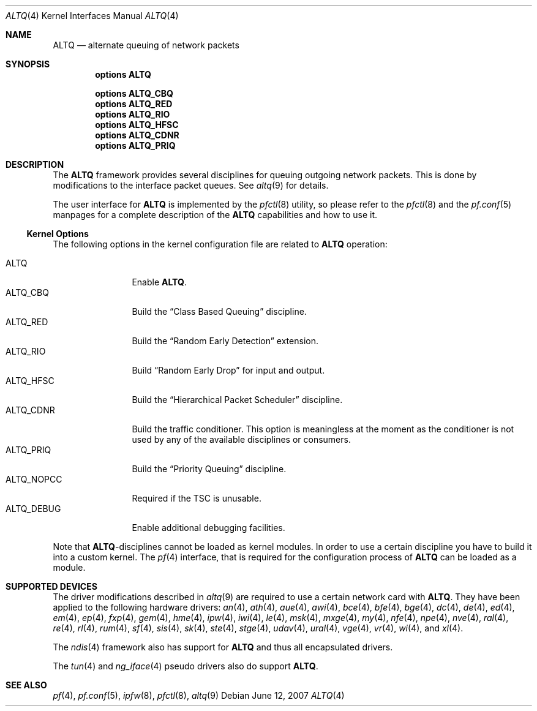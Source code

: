 .\"
.\" Copyright (c) 2004 Max Laier <mlaier@FreeBSD.org>
.\" All rights reserved.
.\"
.\" Redistribution and use in source and binary forms, with or without
.\" modification, are permitted provided that the following conditions
.\" are met:
.\" 1. Redistributions of source code must retain the above copyright
.\"    notice, this list of conditions and the following disclaimer.
.\" 2. Redistributions in binary form must reproduce the above copyright
.\"    notice, this list of conditions and the following disclaimer in the
.\"    documentation and/or other materials provided with the distribution.
.\"
.\" THIS SOFTWARE IS PROVIDED BY THE AUTHOR AND CONTRIBUTORS ``AS IS'' AND
.\" ANY EXPRESS OR IMPLIED WARRANTIES, INCLUDING, BUT NOT LIMITED TO, THE
.\" IMPLIED WARRANTIES OF MERCHANTABILITY AND FITNESS FOR A PARTICULAR PURPOSE
.\" ARE DISCLAIMED.  IN NO EVENT SHALL THE AUTHOR OR CONTRIBUTORS BE LIABLE
.\" FOR ANY DIRECT, INDIRECT, INCIDENTAL, SPECIAL, EXEMPLARY, OR CONSEQUENTIAL
.\" DAMAGES (INCLUDING, BUT NOT LIMITED TO, PROCUREMENT OF SUBSTITUTE GOODS
.\" OR SERVICES; LOSS OF USE, DATA, OR PROFITS; OR BUSINESS INTERRUPTION)
.\" HOWEVER CAUSED AND ON ANY THEORY OF LIABILITY, WHETHER IN CONTRACT, STRICT
.\" LIABILITY, OR TORT (INCLUDING NEGLIGENCE OR OTHERWISE) ARISING IN ANY WAY
.\" OUT OF THE USE OF THIS SOFTWARE, EVEN IF ADVISED OF THE POSSIBILITY OF
.\" SUCH DAMAGE.
.\"
.\" $FreeBSD: release/7.0.0/share/man/man4/altq.4 174854 2007-12-22 06:32:46Z cvs2svn $
.\"
.Dd June 12, 2007
.Dt ALTQ 4
.Os
.Sh NAME
.Nm ALTQ
.Nd "alternate queuing of network packets"
.Sh SYNOPSIS
.Cd options ALTQ
.Pp
.Cd options ALTQ_CBQ
.Cd options ALTQ_RED
.Cd options ALTQ_RIO
.Cd options ALTQ_HFSC
.Cd options ALTQ_CDNR
.Cd options ALTQ_PRIQ
.Sh DESCRIPTION
The
.Nm
framework provides several disciplines for queuing outgoing network packets.
This is done by modifications to the interface packet queues.
See
.Xr altq 9
for details.
.Pp
The user interface for
.Nm
is implemented by the
.Xr pfctl 8
utility, so please refer to the
.Xr pfctl 8
and the
.Xr pf.conf 5
manpages for a complete description of the
.Nm
capabilities and how to use it.
.Ss Kernel Options
The following options in the kernel configuration file are related to
.Nm
operation:
.Pp
.Bl -tag -width ".Dv ALTQ_DEBUG" -compact
.It Dv ALTQ
Enable
.Nm .
.It Dv ALTQ_CBQ
Build the
.Dq "Class Based Queuing"
discipline.
.It Dv ALTQ_RED
Build the
.Dq "Random Early Detection"
extension.
.It Dv ALTQ_RIO
Build
.Dq "Random Early Drop"
for input and output.
.It Dv ALTQ_HFSC
Build the
.Dq "Hierarchical Packet Scheduler"
discipline.
.It Dv ALTQ_CDNR
Build the traffic conditioner.
This option is meaningless at the moment as the conditioner is not used by
any of the available disciplines or consumers.
.It Dv ALTQ_PRIQ
Build the
.Dq "Priority Queuing"
discipline.
.It Dv ALTQ_NOPCC
Required if the TSC is unusable.
.It Dv ALTQ_DEBUG
Enable additional debugging facilities.
.El
.Pp
Note that
.Nm Ns -disciplines
cannot be loaded as kernel modules.
In order to use a certain discipline you have to build it into a custom
kernel.
The
.Xr pf 4
interface, that is required for the configuration process of
.Nm
can be loaded as a module.
.Sh SUPPORTED DEVICES
The driver modifications described in
.Xr altq 9
are required to use a certain network card with
.Nm .
They have been applied to the following hardware drivers:
.Xr an 4 ,
.Xr ath 4 ,
.Xr aue 4 ,
.Xr awi 4 ,
.Xt axe 4 ,
.Xr bce 4 ,
.Xr bfe 4 ,
.Xr bge 4 ,
.Xr dc 4 ,
.Xr de 4 ,
.Xr ed 4 ,
.Xr em 4 ,
.Xr ep 4 ,
.Xr fxp 4 ,
.Xr gem 4 ,
.Xr hme 4 ,
.Xr ipw 4 ,
.Xr iwi 4 ,
.Xr le 4 ,
.Xr msk 4 ,
.Xr mxge 4 ,
.Xr my 4 ,
.Xr nfe 4 ,
.Xr npe 4 ,
.Xr nve 4 ,
.Xr ral 4 ,
.Xr re 4 ,
.Xr rl 4 ,
.Xr rum 4 ,
.Xr sf 4 ,
.Xr sis 4 ,
.Xr sk 4 ,
.Xr ste 4 ,
.Xr stge 4 ,
.Xr udav 4 ,
.Xr ural 4 ,
.Xr vge 4 ,
.Xr vr 4 ,
.Xr wi 4 ,
and
.Xr xl 4 .
.Pp
The
.Xr ndis 4
framework also has support for
.Nm
and thus all encapsulated drivers.
.Pp
The
.Xr tun 4
and
.Xr ng_iface 4
pseudo drivers also do support
.Nm .
.Sh SEE ALSO
.Xr pf 4 ,
.Xr pf.conf 5 ,
.Xr ipfw 8 ,
.Xr pfctl 8 ,
.Xr altq 9
